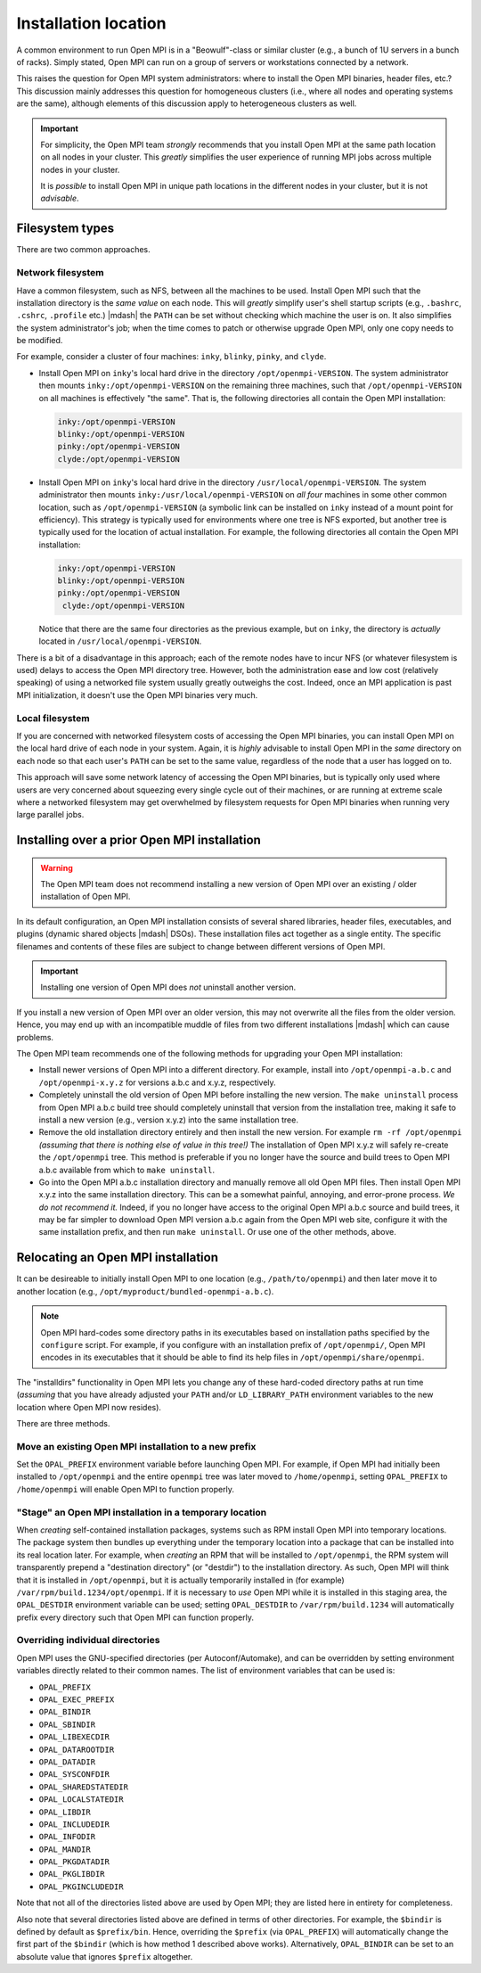 
.. _building-open-mpi-installation-location-label:

Installation location
=====================

A common environment to run Open MPI is in a "Beowulf"-class or
similar cluster (e.g., a bunch of 1U servers in a bunch of racks).
Simply stated, Open MPI can run on a group of servers or workstations
connected by a network.

This raises the question for Open MPI system administrators: where to
install the Open MPI binaries, header files, etc.?  This discussion
mainly addresses this question for homogeneous clusters (i.e., where
all nodes and operating systems are the same), although elements of
this discussion apply to heterogeneous clusters as well.

.. important:: For simplicity, the Open MPI team *strongly* recommends
   that you install Open MPI at the same path location on all nodes in
   your cluster.  This *greatly* simplifies the user experience of
   running MPI jobs across multiple nodes in your cluster.

   It is *possible* to install Open MPI in unique path locations in
   the different nodes in your cluster, but it is not *advisable*.

Filesystem types
----------------

There are two common approaches.

Network filesystem
^^^^^^^^^^^^^^^^^^

Have a common filesystem, such as NFS, between all the machines to be
used.  Install Open MPI such that the installation directory is the
*same value* on each node.  This will *greatly* simplify user's shell
startup scripts (e.g., ``.bashrc``, ``.cshrc``, ``.profile`` etc.)
|mdash| the ``PATH`` can be set without checking which machine the
user is on.  It also simplifies the system administrator's job; when
the time comes to patch or otherwise upgrade Open MPI, only one copy
needs to be modified.

For example, consider a cluster of four machines: ``inky``,
``blinky``, ``pinky``, and ``clyde``.

* Install Open MPI on ``inky``'s local hard drive in the directory
  ``/opt/openmpi-VERSION``.  The system administrator then mounts
  ``inky:/opt/openmpi-VERSION`` on the remaining three machines, such
  that ``/opt/openmpi-VERSION`` on all machines is effectively "the
  same".  That is, the following directories all contain the Open MPI
  installation:

  .. code-block::

     inky:/opt/openmpi-VERSION
     blinky:/opt/openmpi-VERSION
     pinky:/opt/openmpi-VERSION
     clyde:/opt/openmpi-VERSION

* Install Open MPI on ``inky``'s local hard drive in the directory
  ``/usr/local/openmpi-VERSION``.  The system administrator then
  mounts ``inky:/usr/local/openmpi-VERSION`` on *all four* machines in
  some other common location, such as ``/opt/openmpi-VERSION`` (a
  symbolic link can be installed on ``inky`` instead of a mount point
  for efficiency).  This strategy is typically used for environments
  where one tree is NFS exported, but another tree is typically used
  for the location of actual installation.  For example, the following
  directories all contain the Open MPI installation:

  .. code-block::

     inky:/opt/openmpi-VERSION
     blinky:/opt/openmpi-VERSION
     pinky:/opt/openmpi-VERSION
      clyde:/opt/openmpi-VERSION

  Notice that there are the same four directories as the previous
  example, but on ``inky``, the directory is *actually* located in
  ``/usr/local/openmpi-VERSION``.

There is a bit of a disadvantage in this approach; each of the remote
nodes have to incur NFS (or whatever filesystem is used) delays to
access the Open MPI directory tree.  However, both the administration
ease and low cost (relatively speaking) of using a networked file
system usually greatly outweighs the cost.  Indeed, once an MPI
application is past MPI initialization, it doesn't use the Open MPI
binaries very much.

Local filesystem
^^^^^^^^^^^^^^^^

If you are concerned with networked filesystem costs of accessing the
Open MPI binaries, you can install Open MPI on the local hard drive of
each node in your system.  Again, it is *highly* advisable to install
Open MPI in the *same* directory on each node so that each user's
``PATH`` can be set to the same value, regardless of the node that a
user has logged on to.

This approach will save some network latency of accessing the Open MPI
binaries, but is typically only used where users are very concerned
about squeezing every single cycle out of their machines, or are
running at extreme scale where a networked filesystem may get
overwhelmed by filesystem requests for Open MPI binaries when running
very large parallel jobs.

.. _building-open-mpi-install-overwrite-label:

Installing over a prior Open MPI installation
---------------------------------------------

.. warning:: The Open MPI team does not recommend installing a new
   version of Open MPI over an existing / older installation of Open
   MPI.

In its default configuration, an Open MPI installation consists of
several shared libraries, header files, executables, and plugins
(dynamic shared objects |mdash| DSOs).  These installation files act
together as a single entity.  The specific filenames and
contents of these files are subject to change between different
versions of Open MPI.

.. important:: Installing one version of Open MPI does *not* uninstall
   another version.

If you install a new version of Open MPI over an older version, this
may not overwrite all the files from the older version.  Hence, you
may end up with an incompatible muddle of files from two different
installations |mdash| which can cause problems.

The Open MPI team recommends one of the following methods for
upgrading your Open MPI installation:

* Install newer versions of Open MPI into a different directory. For
  example, install into ``/opt/openmpi-a.b.c`` and
  ``/opt/openmpi-x.y.z`` for versions a.b.c and x.y.z, respectively.
* Completely uninstall the old version of Open MPI before installing
  the new version.  The ``make uninstall`` process from Open MPI a.b.c
  build tree should completely uninstall that version from the
  installation tree, making it safe to install a new version (e.g.,
  version x.y.z) into the same installation tree.
* Remove the old installation directory entirely and then install the
  new version.  For example ``rm -rf /opt/openmpi`` *(assuming that
  there is nothing else of value in this tree!)* The installation of
  Open MPI x.y.z will safely re-create the ``/opt/openmpi`` tree.
  This method is preferable if you no longer have the source and build
  trees to Open MPI a.b.c available from which to ``make
  uninstall``.
* Go into the Open MPI a.b.c installation directory and manually
  remove all old Open MPI files.  Then install Open MPI x.y.z into the
  same installation directory.  This can be a somewhat painful,
  annoying, and error-prone process.  *We do not recommend it.*
  Indeed, if you no longer have access to the original Open MPI a.b.c
  source and build trees, it may be far simpler to download Open MPI
  version a.b.c again from the Open MPI web site, configure it with
  the same installation prefix, and then run ``make uninstall``.  Or
  use one of the other methods, above.

Relocating an Open MPI installation
-----------------------------------

It can be desireable to initially install Open MPI to one location
(e.g., ``/path/to/openmpi``) and then later move it to another
location (e.g., ``/opt/myproduct/bundled-openmpi-a.b.c``).

.. note:: Open MPI hard-codes some directory paths in its executables
          based on installation paths specified by the ``configure``
          script.  For example, if you configure with an installation
          prefix of ``/opt/openmpi/``, Open MPI encodes in its
          executables that it should be able to find its help files in
          ``/opt/openmpi/share/openmpi``.

The "installdirs" functionality in Open MPI lets you change any of
these hard-coded directory paths at run time (*assuming* that you have
already adjusted your ``PATH`` and/or ``LD_LIBRARY_PATH`` environment
variables to the new location where Open MPI now resides).

There are three methods.

Move an existing Open MPI installation to a new prefix
^^^^^^^^^^^^^^^^^^^^^^^^^^^^^^^^^^^^^^^^^^^^^^^^^^^^^^

Set the ``OPAL_PREFIX`` environment variable before launching Open
MPI.  For example, if Open MPI had initially been installed to
``/opt/openmpi`` and the entire ``openmpi`` tree was later moved to
``/home/openmpi``, setting ``OPAL_PREFIX`` to ``/home/openmpi`` will
enable Open MPI to function properly.

"Stage" an Open MPI installation in a temporary location
^^^^^^^^^^^^^^^^^^^^^^^^^^^^^^^^^^^^^^^^^^^^^^^^^^^^^^^^

When *creating* self-contained installation packages, systems such as
RPM install Open MPI into temporary locations.  The package system
then bundles up everything under the temporary location into a package
that can be installed into its real location later.  For example, when
*creating* an RPM that will be installed to ``/opt/openmpi``, the RPM
system will transparently prepend a "destination directory" (or
"destdir") to the installation directory.  As such, Open MPI will
think that it is installed in ``/opt/openmpi``, but it is actually
temporarily installed in (for example)
``/var/rpm/build.1234/opt/openmpi``.  If it is necessary to *use* Open
MPI while it is installed in this staging area, the ``OPAL_DESTDIR``
environment variable can be used; setting ``OPAL_DESTDIR`` to
``/var/rpm/build.1234`` will automatically prefix every directory such
that Open MPI can function properly.

Overriding individual directories
^^^^^^^^^^^^^^^^^^^^^^^^^^^^^^^^^

Open MPI uses the GNU-specified directories (per Autoconf/Automake),
and can be overridden by setting environment variables directly
related to their common names.  The list of environment variables that
can be used is:

* ``OPAL_PREFIX``
* ``OPAL_EXEC_PREFIX``
* ``OPAL_BINDIR``
* ``OPAL_SBINDIR``
* ``OPAL_LIBEXECDIR``
* ``OPAL_DATAROOTDIR``
* ``OPAL_DATADIR``
* ``OPAL_SYSCONFDIR``
* ``OPAL_SHAREDSTATEDIR``
* ``OPAL_LOCALSTATEDIR``
* ``OPAL_LIBDIR``
* ``OPAL_INCLUDEDIR``
* ``OPAL_INFODIR``
* ``OPAL_MANDIR``
* ``OPAL_PKGDATADIR``
* ``OPAL_PKGLIBDIR``
* ``OPAL_PKGINCLUDEDIR``

Note that not all of the directories listed above are used by Open
MPI; they are listed here in entirety for completeness.

Also note that several directories listed above are defined in terms
of other directories.  For example, the ``$bindir`` is defined by
default as ``$prefix/bin``.  Hence, overriding the ``$prefix`` (via
``OPAL_PREFIX``) will automatically change the first part of the
``$bindir`` (which is how method 1 described above works).
Alternatively, ``OPAL_BINDIR`` can be set to an absolute value that
ignores ``$prefix`` altogether.
